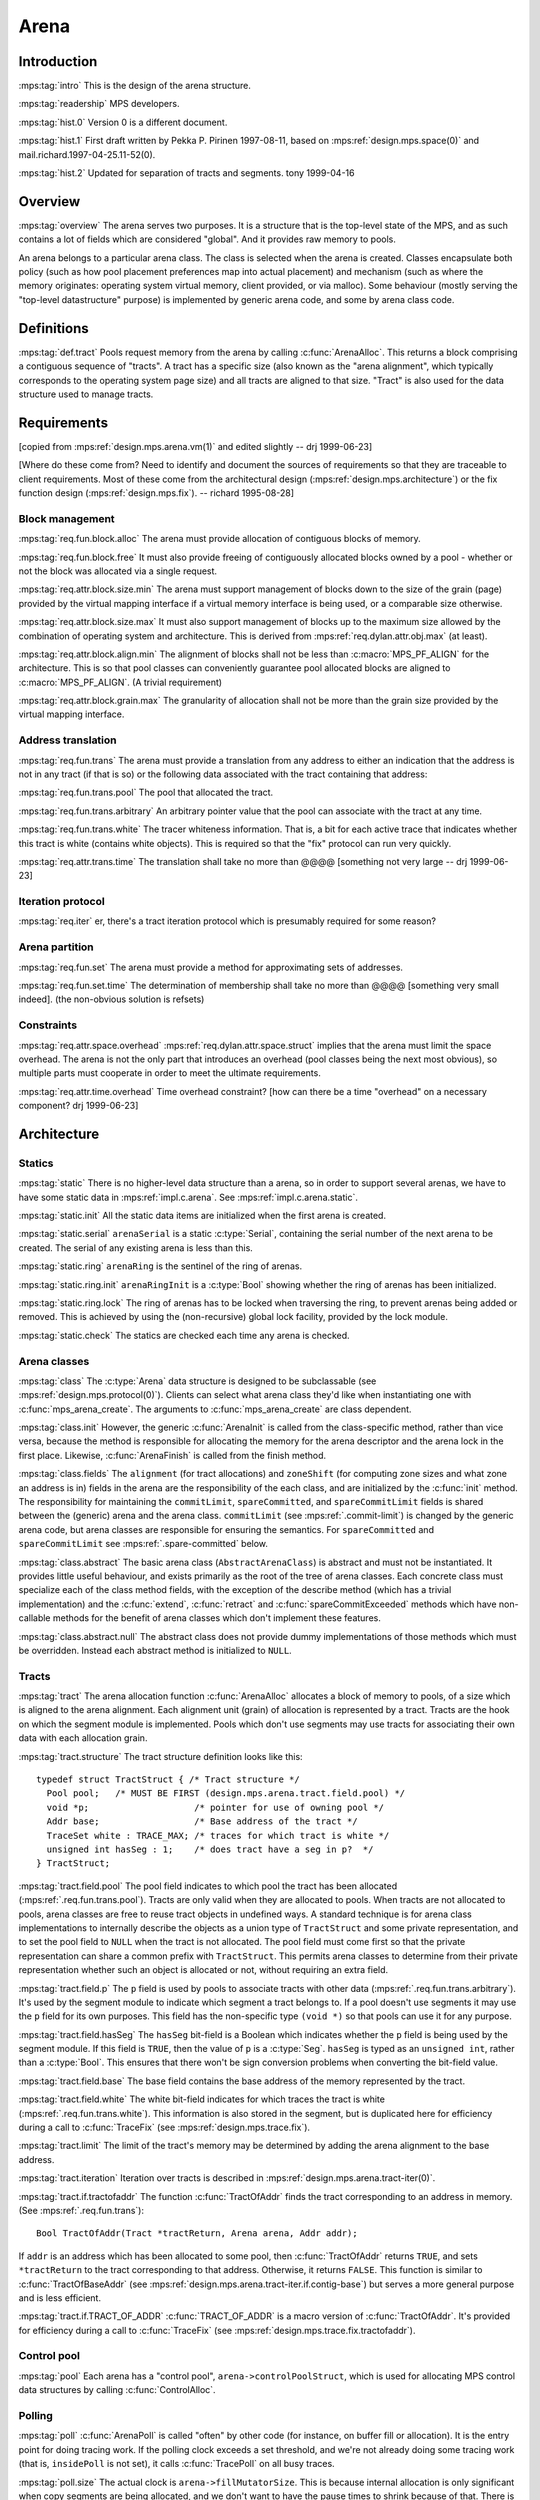 .. sources:

    `<https://info.ravenbrook.com/project/mps/master/design/arena/>`_

.. mps:prefix:: design.mps.arena

Arena
=====


Introduction
------------

:mps:tag:`intro` This is the design of the arena structure.

:mps:tag:`readership` MPS developers.

:mps:tag:`hist.0` Version 0 is a different document.

:mps:tag:`hist.1` First draft written by Pekka P. Pirinen 1997-08-11,
based on :mps:ref:`design.mps.space(0)` and
mail.richard.1997-04-25.11-52(0).

:mps:tag:`hist.2` Updated for separation of tracts and segments. tony
1999-04-16


Overview
--------

:mps:tag:`overview` The arena serves two purposes. It is a structure
that is the top-level state of the MPS, and as such contains a lot of
fields which are considered "global". And it provides raw memory to
pools.

An arena belongs to a particular arena class. The class is selected
when the arena is created. Classes encapsulate both policy (such as
how pool placement preferences map into actual placement) and
mechanism (such as where the memory originates: operating system
virtual memory, client provided, or via malloc). Some behaviour
(mostly serving the "top-level datastructure" purpose) is implemented
by generic arena code, and some by arena class code.


Definitions
-----------

:mps:tag:`def.tract` Pools request memory from the arena by calling
:c:func:`ArenaAlloc`. This returns a block comprising a contiguous
sequence of "tracts". A tract has a specific size (also known as the
"arena alignment", which typically corresponds to the operating system
page size) and all tracts are aligned to that size. "Tract" is also
used for the data structure used to manage tracts.


Requirements
------------

[copied from :mps:ref:`design.mps.arena.vm(1)` and edited slightly
-- drj 1999-06-23]

[Where do these come from? Need to identify and document the sources
of requirements so that they are traceable to client requirements.
Most of these come from the architectural design
(:mps:ref:`design.mps.architecture`) or the fix function design
(:mps:ref:`design.mps.fix`). -- richard 1995-08-28]


Block management
................

:mps:tag:`req.fun.block.alloc` The arena must provide allocation of
contiguous blocks of memory.

:mps:tag:`req.fun.block.free` It must also provide freeing of
contiguously allocated blocks owned by a pool - whether or not the
block was allocated via a single request.

:mps:tag:`req.attr.block.size.min` The arena must support management
of blocks down to the size of the grain (page) provided by the virtual
mapping interface if a virtual memory interface is being used, or a
comparable size otherwise.

:mps:tag:`req.attr.block.size.max` It must also support management of
blocks up to the maximum size allowed by the combination of operating
system and architecture. This is derived from
:mps:ref:`req.dylan.attr.obj.max` (at least).

:mps:tag:`req.attr.block.align.min` The alignment of blocks shall not
be less than :c:macro:`MPS_PF_ALIGN` for the architecture. This is so
that pool classes can conveniently guarantee pool allocated blocks are
aligned to :c:macro:`MPS_PF_ALIGN`. (A trivial requirement)

:mps:tag:`req.attr.block.grain.max` The granularity of allocation
shall not be more than the grain size provided by the virtual mapping
interface.


Address translation
...................

:mps:tag:`req.fun.trans` The arena must provide a translation from any
address to either an indication that the address is not in any tract
(if that is so) or the following data associated with the tract
containing that address:

:mps:tag:`req.fun.trans.pool` The pool that allocated the tract.

:mps:tag:`req.fun.trans.arbitrary` An arbitrary pointer value that the
pool can associate with the tract at any time.

:mps:tag:`req.fun.trans.white` The tracer whiteness information. That
is, a bit for each active trace that indicates whether this tract is
white (contains white objects). This is required so that the "fix"
protocol can run very quickly.

:mps:tag:`req.attr.trans.time` The translation shall take no more than
@@@@ [something not very large -- drj 1999-06-23]


Iteration protocol
..................

:mps:tag:`req.iter` er, there's a tract iteration protocol which is
presumably required for some reason?


Arena partition
...............

:mps:tag:`req.fun.set` The arena must provide a method for
approximating sets of addresses.

:mps:tag:`req.fun.set.time` The determination of membership shall take
no more than @@@@ [something very small indeed]. (the non-obvious
solution is refsets)


Constraints
...........

:mps:tag:`req.attr.space.overhead`
:mps:ref:`req.dylan.attr.space.struct` implies that the arena must
limit the space overhead. The arena is not the only part that
introduces an overhead (pool classes being the next most obvious), so
multiple parts must cooperate in order to meet the ultimate
requirements.

:mps:tag:`req.attr.time.overhead` Time overhead constraint? [how can
there be a time "overhead" on a necessary component? drj 1999-06-23]



Architecture
------------

Statics
.......

:mps:tag:`static` There is no higher-level data structure than a
arena, so in order to support several arenas, we have to have some
static data in :mps:ref:`impl.c.arena`. See
:mps:ref:`impl.c.arena.static`.

:mps:tag:`static.init` All the static data items are initialized when
the first arena is created.

:mps:tag:`static.serial` ``arenaSerial`` is a static :c:type:`Serial`,
containing the serial number of the next arena to be created. The
serial of any existing arena is less than this.

:mps:tag:`static.ring` ``arenaRing`` is the sentinel of the ring of
arenas.

:mps:tag:`static.ring.init` ``arenaRingInit`` is a :c:type:`Bool`
showing whether the ring of arenas has been initialized.

:mps:tag:`static.ring.lock` The ring of arenas has to be locked when
traversing the ring, to prevent arenas being added or removed. This is
achieved by using the (non-recursive) global lock facility, provided
by the lock module.

:mps:tag:`static.check` The statics are checked each time any arena is
checked.


Arena classes
.............

:mps:tag:`class` The :c:type:`Arena` data structure is designed to be
subclassable (see :mps:ref:`design.mps.protocol(0)`). Clients can
select what arena class they'd like when instantiating one with
:c:func:`mps_arena_create`. The arguments to
:c:func:`mps_arena_create` are class dependent.

:mps:tag:`class.init` However, the generic :c:func:`ArenaInit` is
called from the class-specific method, rather than vice versa, because
the method is responsible for allocating the memory for the arena
descriptor and the arena lock in the first place. Likewise,
:c:func:`ArenaFinish` is called from the finish method.

:mps:tag:`class.fields` The ``alignment`` (for tract allocations) and
``zoneShift`` (for computing zone sizes and what zone an address is
in) fields in the arena are the responsibility of the each class, and
are initialized by the :c:func:`init` method. The responsibility for
maintaining the ``commitLimit``, ``spareCommitted``, and
``spareCommitLimit`` fields is shared between the (generic) arena and
the arena class. ``commitLimit`` (see :mps:ref:`.commit-limit`) is
changed by the generic arena code, but arena classes are responsible
for ensuring the semantics. For ``spareCommitted`` and
``spareCommitLimit`` see :mps:ref:`.spare-committed` below.

:mps:tag:`class.abstract` The basic arena class
(``AbstractArenaClass``) is abstract and must not be instantiated. It
provides little useful behaviour, and exists primarily as the root of
the tree of arena classes. Each concrete class must specialize each of
the class method fields, with the exception of the describe method
(which has a trivial implementation) and the :c:func:`extend`,
:c:func:`retract` and :c:func:`spareCommitExceeded` methods which have
non-callable methods for the benefit of arena classes which don't
implement these features.

:mps:tag:`class.abstract.null` The abstract class does not provide
dummy implementations of those methods which must be overridden.
Instead each abstract method is initialized to ``NULL``.


Tracts
......

:mps:tag:`tract` The arena allocation function :c:func:`ArenaAlloc`
allocates a block of memory to pools, of a size which is aligned to
the arena alignment. Each alignment unit (grain) of allocation is
represented by a tract. Tracts are the hook on which the segment
module is implemented. Pools which don't use segments may use tracts
for associating their own data with each allocation grain.

:mps:tag:`tract.structure` The tract structure definition looks like
this::

    typedef struct TractStruct { /* Tract structure */
      Pool pool;   /* MUST BE FIRST (design.mps.arena.tract.field.pool) */
      void *p;                    /* pointer for use of owning pool */
      Addr base;                  /* Base address of the tract */
      TraceSet white : TRACE_MAX; /* traces for which tract is white */
      unsigned int hasSeg : 1;    /* does tract have a seg in p?  */
    } TractStruct;

:mps:tag:`tract.field.pool` The pool field indicates to which pool the
tract has been allocated (:mps:ref:`.req.fun.trans.pool`). Tracts
are only valid when they are allocated to pools. When tracts are not
allocated to pools, arena classes are free to reuse tract objects in
undefined ways. A standard technique is for arena class
implementations to internally describe the objects as a union type of
``TractStruct`` and some private representation, and to set the pool
field to ``NULL`` when the tract is not allocated. The pool field must
come first so that the private representation can share a common
prefix with ``TractStruct``. This permits arena classes to determine
from their private representation whether such an object is allocated
or not, without requiring an extra field.

:mps:tag:`tract.field.p` The ``p`` field is used by pools to associate
tracts with other data (:mps:ref:`.req.fun.trans.arbitrary`). It's
used by the segment module to indicate which segment a tract belongs
to. If a pool doesn't use segments it may use the ``p`` field for its
own purposes. This field has the non-specific type ``(void *)`` so
that pools can use it for any purpose.

:mps:tag:`tract.field.hasSeg` The ``hasSeg`` bit-field is a Boolean
which indicates whether the ``p`` field is being used by the segment
module. If this field is ``TRUE``, then the value of ``p`` is a
:c:type:`Seg`. ``hasSeg`` is typed as an ``unsigned int``, rather than
a :c:type:`Bool`. This ensures that there won't be sign conversion
problems when converting the bit-field value.

:mps:tag:`tract.field.base` The base field contains the base address
of the memory represented by the tract.

:mps:tag:`tract.field.white` The white bit-field indicates for which
traces the tract is white (:mps:ref:`.req.fun.trans.white`). This
information is also stored in the segment, but is duplicated here for
efficiency during a call to :c:func:`TraceFix` (see
:mps:ref:`design.mps.trace.fix`).

:mps:tag:`tract.limit` The limit of the tract's memory may be
determined by adding the arena alignment to the base address.

:mps:tag:`tract.iteration` Iteration over tracts is described in
:mps:ref:`design.mps.arena.tract-iter(0)`.

:mps:tag:`tract.if.tractofaddr` The function :c:func:`TractOfAddr`
finds the tract corresponding to an address in memory. (See
:mps:ref:`.req.fun.trans`)::

    Bool TractOfAddr(Tract *tractReturn, Arena arena, Addr addr);

If ``addr`` is an address which has been allocated to some pool, then
:c:func:`TractOfAddr` returns ``TRUE``, and sets ``*tractReturn`` to
the tract corresponding to that address. Otherwise, it returns
``FALSE``. This function is similar to :c:func:`TractOfBaseAddr` (see
:mps:ref:`design.mps.arena.tract-iter.if.contig-base`) but serves a
more general purpose and is less efficient.

:mps:tag:`tract.if.TRACT_OF_ADDR` :c:func:`TRACT_OF_ADDR` is a macro
version of :c:func:`TractOfAddr`. It's provided for efficiency during
a call to :c:func:`TraceFix` (see
:mps:ref:`design.mps.trace.fix.tractofaddr`).


Control pool
............

:mps:tag:`pool` Each arena has a "control pool",
``arena->controlPoolStruct``, which is used for allocating MPS control
data structures by calling :c:func:`ControlAlloc`.


Polling
.......

:mps:tag:`poll` :c:func:`ArenaPoll` is called "often" by other code
(for instance, on buffer fill or allocation). It is the entry point
for doing tracing work. If the polling clock exceeds a set threshold,
and we're not already doing some tracing work (that is, ``insidePoll``
is not set), it calls :c:func:`TracePoll` on all busy traces.

:mps:tag:`poll.size` The actual clock is ``arena->fillMutatorSize``.
This is because internal allocation is only significant when copy
segments are being allocated, and we don't want to have the pause
times to shrink because of that. There is no current requirement for
the trace rate to guard against running out of memory. [Clearly it
really ought to: we have a requirement to not run out of memory (see
:mps:ref:`req.dylan.prot.fail-alloc`,
:mps:ref:`req.dylan.prot.consult`), and emergency tracing should not
be our only story. drj 1999-06-22] ``BufferEmpty`` is not taken into
account, because the splinter will rarely be useable for allocation
and we are wary of the clock running backward.

:mps:tag:`poll.clamp` Polling is disabled when the arena is "clamped",
in which case ``arena->clamped`` is ``TRUE``. Clamping the arena
prevents background tracing work, and further new garbage collections
from starting. Clamping and releasing are implemented by the
:c:func:`ArenaClamp` and :c:func:`ArenaRelease` methods.

:mps:tag:`poll.park` The arena is "parked" by clamping it, then
polling until there are no active traces. This finishes all the active
collections and prevents further collection. Parking is implemented by
the :c:func:`ArenaPark` method.


Commit limit
............

:mps:tag:`commit-limit` The arena supports a client configurable
"commit limit" which is a limit on the total amount of committed
memory. The generic arena structure contains a field to hold the value
of the commit limit and the implementation provides two functions for
manipulating it: :c:func:`ArenaCommitLimit` to read it, and
:c:func:`ArenaSetCommitLimit` to set it. Actually abiding by the
contract of not committing more memory than the commit limit is left
up to the individual arena classes.

:mps:tag:`commit-limit.err` When allocation from the arena would
otherwise succeed but cause the MPS to use more committed memory than
specified by the commit limit :c:func:`ArenaAlloc` should refuse the
request and return ``ResCOMMIT_LIMIT``.

:mps:tag:`commit-limit.err.multi` In the case where an
:c:func:`ArenaAlloc` request cannot be fulfilled for more than one
reason including exceeding the commit limit then class implementations
should strive to return a result code other than ``ResCOMMIT_LIMIT``.
That is, ``ResCOMMIT_LIMIT`` should only be returned if the *only*
reason for failing the :c:func:`ArenaAlloc` request is that the commit
limit would be exceeded. The client documentation allows
implementations to be ambiguous with respect to which result code in
returned in such a situation however.


Spare committed (aka "hysteresis")
..................................

:mps:tag:`spare-committed` See :c:func:`mps_arena_spare_committed`.
The generic arena structure contains two fields for the spare
committed memory fund: ``spareCommitted`` records the total number of
spare committed bytes; ``spareCommitLimit`` records the limit (set by
the user) on the amount of spare committed memory. ``spareCommitted``
is modified by the arena class but its value is used by the generic
arena code. There are two uses: a getter function for this value is
provided through the MPS interface
(:c:func:`mps_arena_spare_commit_limit_set`), and by the
:c:func:`SetSpareCommitLimit` function to determine whether the amount
of spare committed memory needs to be reduced. ``spareCommitLimit`` is
manipulated by generic arena code, however the associated semantics
are the responsibility of the class. It is the class's responsibility
to ensure that it doesn't use more spare committed bytes than the
value in ``spareCommitLimit``.

:mps:tag:`spare-commit-limit` The function
:c:func:`ArenaSetSpareCommitLimit` sets the ``spareCommitLimit``
field. If the limit is set to a value lower than the amount of spare
committed memory (stored in ``spareCommitted``) then the class
specific function ``spareCommitExceeded`` is called.


Locks
.....

:mps:tag:`lock.ring` :c:func:`ArenaAccess` is called when we fault on
a barrier. The first thing it does is claim the non-recursive global
lock to protect the arena ring (see :mps:ref:`design.mps.lock(0)`).

:mps:tag:`lock.arena` After the arena ring lock is claimed,
:c:func:`ArenaEnter` is called on one or more arenas. This claims the
lock for that arena. When the correct arena is identified or we run
out of arenas, the lock on the ring is released.

:mps:tag:`lock.avoid` Deadlocking is avoided as described below:

:mps:tag:`lock.avoid.mps` Firstly we require the MPS not to fault
(that is, when any of these locks are held by a thread, that thread
does not fault).

:mps:tag:`lock.avoid.thread` Secondly, we require that in a
multi-threaded system, memory fault handlers do not suspend threads
(although the faulting thread will, of course, wait for the fault
handler to finish).

:mps:tag:`lock.avoid.conflict` Thirdly, we avoid conflicting deadlock
between the arena and global locks by ensuring we never claim the
arena lock when the recursive global lock is already held, and we
never claim the binary global lock when the arena lock is held.


Location dependencies
.....................

:mps:tag:`ld` Location dependencies use fields in the arena to
maintain a history of summaries of moved objects, and to keep a notion
of time, so that the staleness of location dependency can be
determined.


Finalization
............

:mps:tag:`final` There is a pool which is optionally (and dynamically)
instantiated to implement finalization. The fields ``finalPool`` and
``isFinalPool`` are used.


Implementation
--------------


Tract cache
...........

:mps:tag:`tract.cache` When tracts are allocated to pools by
:c:func:`ArenaAlloc`, the first tract of the block and it's base
address are cached in arena fields ``lastTract`` and
``lastTractBase``. The function :c:func:`TractOfBaseAddr` (see
:mps:ref:`design.mps.arena.tract-iter.if.block-base(0)`) checks
against these cached values and only calls the class method on a cache
miss. This optimizes for the common case where a pool allocates a
block and then iterates over all its tracts (for example, to attach
them to a segment).

:mps:tag:`tract.uncache` When blocks of memory are freed by pools,
:c:func:`ArenaFree` checks to see if the cached value for the most
recently allocated tract (see :mps:ref:`.tract.cache`) is being
freed. If so, the cache is invalid, and must be reset. The
``lastTract`` and ``lastTractBase`` fields are set to ``NULL``.


Control pool
............

:mps:tag:`pool.init` The control pool is initialized by a call to
:c:func:`PoolInit` during :c:func:`ArenaCreate`.

:mps:tag:`pool.ready` All the other fields in the arena are made
checkable before calling :c:func:`PoolInit`, so :c:func:`PoolInit` can
call ``ArenaCheck(arena)``. The pool itself is, of course, not
checkable, so we have a field ``arena->poolReady``, which is false
until after the return from :c:func:`PoolInit`. :c:func:`ArenaCheck`
only checks the pool if ``poolReady``.


Traces
......

:mps:tag:`trace` ``arena->trace[ti]`` is valid if and only if
``TraceSetIsMember(arena->busyTraces, ti)``.

:mps:tag:`trace.create` Since the arena created by
:c:func:`ArenaCreate` has ``arena->busyTraces = TraceSetEMPTY``, none
of the traces are meaningful.

:mps:tag:`trace.invalid` Invalid traces have signature ``SigInvalid``,
which can be checked.


Polling
.......

:mps:tag:`poll.fields` There are three fields of a arena used for
polling: ``pollThreshold``, ``insidePoll``, and ``clamped`` (see
above). ``pollThreshold`` is the threshold for the next poll: it is
set at the end of :c:func:`ArenaPoll` to the current polling time plus
``ARENA_POLL_MAX``.


Location dependencies
.....................

:mps:tag:`ld.epoch` ``arena->epoch`` is the "current epoch". This is
the number of 'flips' of traces in the arena since the arena was
created. From the mutator's point of view locations change atomically
at flip.

:mps:tag:`ld.history` ``arena->history`` is an array of
``ARENA_LD_LENGTH`` elements of type :c:type:`RefSet`. These are the
summaries of moved objects since the last ``ARENA_LD_LENGTH`` epochs.
If ``e`` is one of these recent epochs, then ::

    arena->history[e % ARENA_LD_LENGTH]

is a summary of (the original locations of) objects moved since epoch
``e``.

:mps:tag:`ld.prehistory` ``arena->prehistory`` is a :c:type:`RefSet`
summarizing the original locations of all objects ever moved. When
considering whether a really old location dependency is stale, it is
compared with this summary.


Roots
.....

:mps:tag:`root-ring` The arena holds a member of a ring of roots in
the arena. It holds an incremental serial which is the serial of the
next root.
